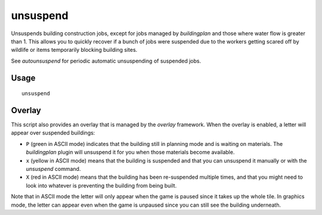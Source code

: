 unsuspend
=========

.. dfhack-tool::
    :summary: Unsuspends building construction jobs.
    :tags: fort productivity jobs

Unsuspends building construction jobs, except for jobs managed by `buildingplan`
and those where water flow is greater than 1. This allows you to quickly recover
if a bunch of jobs were suspended due to the workers getting scared off by
wildlife or items temporarily blocking building sites.

See `autounsuspend` for periodic automatic unsuspending of suspended jobs.

Usage
-----

::

    unsuspend

Overlay
-------

This script also provides an overlay that is managed by the `overlay` framework.
When the overlay is enabled, a letter will appear over suspended buildings:

- ``P`` (green in ASCII mode) indicates that the building still in planning mode
  and is waiting on materials. The `buildingplan` plugin will unsuspend it for
  you when those materials become available.
- ``x`` (yellow in ASCII mode) means that the building is suspended and that you
  can unsuspend it manually or with the `unsuspend` command.
- ``X`` (red in ASCII mode) means that the building has been re-suspended
  multiple times, and that you might need to look into whatever is preventing
  the building from being built.

Note that in ASCII mode the letter will only appear when the game is paused
since it takes up the whole tile. In graphics mode, the letter can appear even
when the game is unpaused since you can still see the building underneath.
